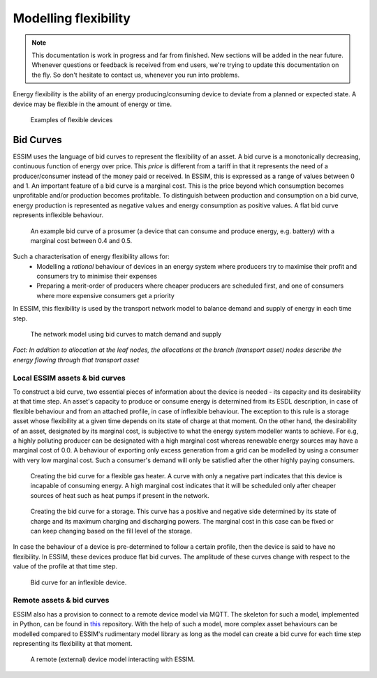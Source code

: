 Modelling flexibility
=====================

.. note::
    This documentation is work in progress and far from finished. New sections will be added in the near future.
    Whenever questions or feedback is received from end users, we're trying to update this documentation on the fly.
    So don't hesitate to contact us, whenever you run into problems.

..
.. figure:: ../images/flexibility.png
  :scale: 20 %  
  :align: center



Energy flexibility is the ability of an energy producing/consuming device to deviate from a planned or expected state. A device may be flexible in the amount of energy or time.

  .. figure:: ../images/flexibility-table.png
    :scale: 20 %  
    :align: center

    Examples of flexible devices

Bid Curves
----------
ESSIM uses the language of bid curves to represent the flexibility of an asset. A bid curve is a monotonically decreasing, continuous function of energy over price. This *price* is different from a tariff in that it represents the need of a producer/consumer instead of the money paid or received. In ESSIM, this is expressed as a range of values between 0 and 1. An important feature of a bid curve is a marginal cost. This is the price beyond which consumption becomes unprofitable and/or production becomes profitable. To distinguish between production and consumption on a bid curve, energy production is represented as negative values and energy consumption as positive values. A flat bid curve represents inflexible behaviour.

  .. figure:: ../images/bidcurve.png
    :scale: 20 %  
    :align: center

  An example bid curve of a prosumer (a device that can consume and produce energy, e.g. battery) with a marginal cost between 0.4 and 0.5.

Such a characterisation of energy flexibility allows for:
  * Modelling a *rational* behaviour of devices in an energy system where producers try to maximise their profit and consumers try to minimise their expenses
  * Preparing a merit-order of producers where cheaper producers are scheduled first, and one of consumers where more expensive consumers get a priority

In ESSIM, this flexibility is used by the transport network model to balance demand and supply of energy in each time step.

  .. figure:: ../images/transport-solver.gif
    :scale: 80 %  
    :align: center

  The network model using bid curves to match demand and supply

*Fact: In addition to allocation at the leaf nodes, the allocations at the branch (transport asset) nodes describe the energy flowing through that transport asset*

Local ESSIM assets & bid curves
^^^^^^^^^^^^^^^^^^^^^^^^^^^^^^^
To construct a bid curve, two essential pieces of information about the device is needed - its capacity and its desirability at that time step. An asset's capacity to produce or consume energy is determined from its ESDL description, in case of flexible behaviour and from an attached profile, in case of inflexible behaviour. The exception to this rule is a storage asset whose flexibility at a given time depends on its state of charge at that moment. On the other hand, the desirability of an asset, designated by its marginal cost, is subjective to what the energy system modeller wants to achieve. For e.g, a highly polluting producer can be designated with a high marginal cost whereas renewable energy sources may have a marginal cost of 0.0. A behaviour of exporting only excess generation from a grid can be modelled by using a consumer with very low marginal cost. Such a consumer's demand will only be satisfied after the other highly paying consumers.

  .. figure:: ../images/gh-flex.png
    :scale: 20 %  
    :align: center

  Creating the bid curve for a flexible gas heater. A curve with only a negative part indicates that this device is incapable of consuming energy. A high marginal cost indicates that it will be scheduled only after cheaper sources of heat such as heat pumps if present in the network.

  .. figure:: ../images/storage-flex.png
    :scale: 25 %  
    :align: center

  Creating the bid curve for a storage. This curve has a positive and negative side determined by its state of charge and its maximum charging and discharging powers. The marginal cost in this case can be fixed or can keep changing based on the fill level of the storage.

In case the behaviour of a device is pre-determined to follow a certain profile, then the device is said to have no flexibility. In ESSIM, these devices produce flat bid curves. The amplitude of these curves change with respect to the value of the profile at that time step.

  .. figure:: ../images/profile-inflex-bidcurve.png
    :scale: 30 %  
    :align: center

  Bid curve for an inflexible device.

Remote assets & bid curves
^^^^^^^^^^^^^^^^^^^^^^^^^^

ESSIM also has a provision to connect to a remote device model via MQTT. The skeleton for such a model, implemented in Python, can be found in `this`_ repository. With the help of such a model, more complex asset behaviours can be modelled compared to ESSIM's rudimentary model library as long as the model can create a bid curve for each time step representing its flexibility at that moment.

.. _this: https://github.com/ESDLMapEditorESSIM/essim-remote-model.


  .. figure:: ../images/remote-node.png
    :scale: 20 %  
    :align: center

  A remote (external) device model interacting with ESSIM.